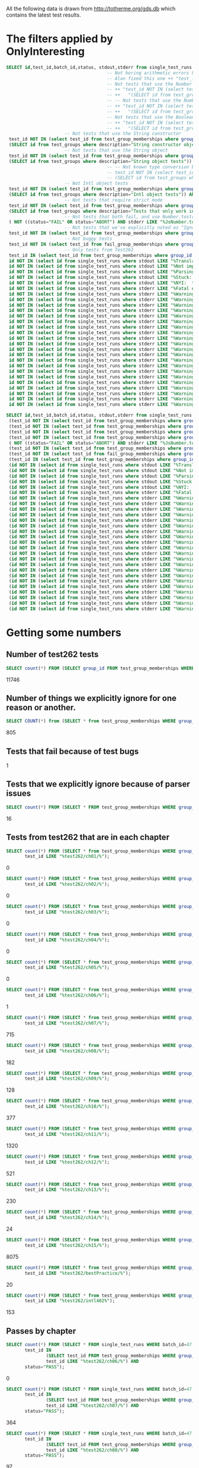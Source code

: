 All the following data is drawn from http://totherme.org/gds.db which
contains the latest test results.


* The filters applied by OnlyInteresting

#+begin_src sql
  SELECT id,test_id,batch_id,status, stdout,stderr from single_test_runs where batch_id = 47 AND
                                        -- Not boring arithmetic errors https://gforge.inria.fr/tracker/index.php?func=detail&aid=15848&group_id=4179&atid=13867
                                        -- Alan fixed this one ++ "test_id NOT IN (select test_id from test_group_memberships where group_id = 5) AND "
                                        -- Not tests that use the Number object
                                        -- ++ "test_id NOT IN (select test_id from test_group_memberships where group_id IN "
                                        -- ++   "(SELECT id from test_groups where description="Number object tests")) AND "
                                        -- -- Not tests that use the Number constructor
                                        -- ++ "test_id NOT IN (select test_id from test_group_memberships where group_id IN "
                                        -- ++   "(SELECT id from test_groups where description="Number constructor object tests")) AND "
                                        -- Not tests that use the Boolean constructor
                                        -- ++ "test_id NOT IN (select test_id from test_group_memberships where group_id IN "
                                        -- ++   "(SELECT id from test_groups where description="Boolean constructor object tests")) AND "
                        -- Not tests that use the String constructor
   test_id NOT IN (select test_id from test_group_memberships where group_id IN
   (SELECT id from test_groups where description="String constructor object tests")) AND
                        -- Not tests that use the String object
   test_id NOT IN (select test_id from test_group_memberships where group_id IN
   (SELECT id from test_groups where description="String object tests")) AND
                                        -- -- Not known type conversion bug https://gforge.inria.fr/tracker/index.php?func=detail&aid=15904&group_id=4179&atid=13867
                                        -- test_id NOT IN (select test_id from test_group_memberships where group_id IN
                                        -- (SELECT id from test_groups where description="ToNumber conversion tests")) AND
                        -- Not Intl object tests
   test_id NOT IN (select test_id from test_group_memberships where group_id IN
   (SELECT id from test_groups where description="Intl object tests")) AND
                        -- Not tests that require strict mode
   test_id NOT IN (select test_id from test_group_memberships where group_id IN
   (SELECT id from test_groups where description="Tests that only work in strict mode")) AND
                        -- Not tests that both fail, and use Number.tostring
   ( NOT ((status="FAIL" OR status="ABORT") AND stderr LIKE "%JsNumber.to_string called.%" )) AND
                        -- Not tests that we've explicitly noted as "Ignorable"
   test_id NOT IN (select test_id from test_group_memberships where group_id IN (SELECT id from test_groups where description LIKE "Ignorable%")) AND
                        -- Not buggy tests
   test_id NOT IN (select test_id from fail_group_memberships where group_id IN (SELECT id from fail_groups where reason LIKE "%Buggy Test%")) AND
                        -- Only tests from Test262
   test_id IN (select test_id from test_group_memberships where group_id IN (SELECT id from test_groups where description="Test262 Tests")) AND
   id NOT IN (select id from single_test_runs where stdout LIKE "%Translation of Javascript syntax does not support%" AND batch_id=47) AND
   id NOT IN (select id from single_test_runs where stdout LIKE "%Not implemented code%"                              AND batch_id=47) AND
   id NOT IN (select id from single_test_runs where stdout LIKE "%Parsing problem with the file%"                     AND batch_id=47) AND
   id NOT IN (select id from single_test_runs where stdout LIKE "%Stuck:  this is not implemented yet!%"              AND batch_id=47) AND
   id NOT IN (select id from single_test_runs where stdout LIKE "%NYI:  this is not implemented yet!%"                AND batch_id=47) AND
   id NOT IN (select id from single_test_runs where stderr LIKE "%Fatal error: exception Parser.%"                                               AND batch_id=47) AND
   id NOT IN (select id from single_test_runs where stderr LIKE "%Warning: ref_get_value returns the undefined value on % . parseInt%"           AND batch_id=47) AND
   id NOT IN (select id from single_test_runs where stderr LIKE "%Warning: ref_get_value returns the undefined value on % . Math%"               AND batch_id=47) AND
   id NOT IN (select id from single_test_runs where stderr LIKE "%Warning: ref_get_value returns the undefined value on % . length%"             AND batch_id=47) AND
   id NOT IN (select id from single_test_runs where stderr LIKE "%Warning: ref_get_value returns the undefined value on % . Array%"              AND batch_id=47) AND
   id NOT IN (select id from single_test_runs where stderr LIKE "%Warning: ref_get_value returns the undefined value on % . hasOwnProperty%"     AND batch_id=47) AND
   id NOT IN (select id from single_test_runs where stderr LIKE "%Warning: ref_get_value returns the undefined value on % . call%"               AND batch_id=47) AND
   id NOT IN (select id from single_test_runs where stderr LIKE "%Warning: ref_get_value returns the undefined value on % . JSON%"               AND batch_id=47) AND
   id NOT IN (select id from single_test_runs where stderr LIKE "%Warning: ref_get_value returns the undefined value on % . parseFloat%"         AND batch_id=47) AND
   id NOT IN (select id from single_test_runs where stderr LIKE "%Warning: ref_get_value returns the undefined value on % . decodeURIComponent%" AND batch_id=47) AND
   id NOT IN (select id from single_test_runs where stderr LIKE "%Warning: ref_get_value returns the undefined value on % . URIError%"           AND batch_id=47) AND
   id NOT IN (select id from single_test_runs where stderr LIKE "%Warning: ref_get_value returns the undefined value on % . encodeURIComponent%" AND batch_id=47) AND
   id NOT IN (select id from single_test_runs where stderr LIKE "%Warning: ref_get_value returns the undefined value on % . decodeURI%"          AND batch_id=47) AND
   id NOT IN (select id from single_test_runs where stderr LIKE "%Warning: ref_get_value returns the undefined value on % . encodeURI%"          AND batch_id=47) AND
   id NOT IN (select id from single_test_runs where stderr LIKE "%Warning: ref_get_value returns the undefined value on % . Date%"               AND batch_id=47) AND
   id NOT IN (select id from single_test_runs where stderr LIKE "%Warning: ref_get_value returns the undefined value on % . RegExp%"             AND batch_id=47) AND
   id NOT IN (select id from single_test_runs where stderr LIKE "%Warning: ref_get_value returns the undefined value on % . apply%"              AND batch_id=47) AND
   id NOT IN (select id from single_test_runs where stderr LIKE "%Warning: ref_get_value returns the undefined value on % . bind%"               AND batch_id=47) AND
   id NOT IN (select id from single_test_runs where stderr LIKE "%Warning: ref_get_value returns the undefined value on % . indexOf%"            AND batch_id=47) AND
   id NOT IN (select id from single_test_runs where stderr LIKE "%Warning: ref_get_value returns the undefined value on % . match%"              AND batch_id=47) AND
   id NOT IN (select id from single_test_runs where stderr LIKE "%Warning: ref_get_value returns the undefined value on % . charAt%"             AND batch_id=47) AND
   id NOT IN (select id from single_test_runs where stderr LIKE "%Warning: ref_get_value returns the undefined value on % . keys%"               AND batch_id=47);
#+end_src

#+begin_src sql
  SELECT id,test_id,batch_id,status, stdout,stderr from single_test_runs where (batch_id = 47 AND
   (test_id NOT IN (select test_id from test_group_memberships where group_id IN (SELECT id from test_groups where description="String constructor object tests"))) AND
   (test_id NOT IN (select test_id from test_group_memberships where group_id IN (SELECT id from test_groups where description="String object tests"))) AND
   (test_id NOT IN (select test_id from test_group_memberships where group_id IN (SELECT id from test_groups where description="Intl object tests"))) AND
   (test_id NOT IN (select test_id from test_group_memberships where group_id IN (SELECT id from test_groups where description="Tests that only work in strict mode"))) AND
   ( NOT ((status="FAIL" OR status="ABORT") AND stderr LIKE "%JsNumber.to_string called.%" )) AND
   (test_id NOT IN (select test_id from test_group_memberships where group_id IN (SELECT id from test_groups where description LIKE "Ignorable%"))) AND
   (test_id NOT IN (select test_id from fail_group_memberships where group_id IN (SELECT id from fail_groups where reason LIKE "%Buggy Test%"))) AND
   (test_id IN (select test_id from test_group_memberships where group_id IN (SELECT id from test_groups where description="Test262 Tests"))) AND
   (id NOT IN (select id from single_test_runs where stdout LIKE "%Translation of Javascript syntax does not support%" AND batch_id=47)) AND
   (id NOT IN (select id from single_test_runs where stdout LIKE "%Not implemented code%"                              AND batch_id=47)) AND
   (id NOT IN (select id from single_test_runs where stdout LIKE "%Parsing problem with the file%"                     AND batch_id=47)) AND
   (id NOT IN (select id from single_test_runs where stdout LIKE "%Stuck:  this is not implemented yet!%"              AND batch_id=47)) AND
   (id NOT IN (select id from single_test_runs where stdout LIKE "%NYI:  this is not implemented yet!%"                AND batch_id=47)) AND
   (id NOT IN (select id from single_test_runs where stderr LIKE "%Fatal error: exception Parser.%"                                               AND batch_id=47)) AND
   (id NOT IN (select id from single_test_runs where stderr LIKE "%Warning: ref_get_value returns the undefined value on % . parseInt%"           AND batch_id=47)) AND
   (id NOT IN (select id from single_test_runs where stderr LIKE "%Warning: ref_get_value returns the undefined value on % . Math%"               AND batch_id=47)) AND
   (id NOT IN (select id from single_test_runs where stderr LIKE "%Warning: ref_get_value returns the undefined value on % . length%"             AND batch_id=47)) AND
   (id NOT IN (select id from single_test_runs where stderr LIKE "%Warning: ref_get_value returns the undefined value on % . Array%"              AND batch_id=47)) AND
   (id NOT IN (select id from single_test_runs where stderr LIKE "%Warning: ref_get_value returns the undefined value on % . hasOwnProperty%"     AND batch_id=47)) AND
   (id NOT IN (select id from single_test_runs where stderr LIKE "%Warning: ref_get_value returns the undefined value on % . call%"               AND batch_id=47)) AND
   (id NOT IN (select id from single_test_runs where stderr LIKE "%Warning: ref_get_value returns the undefined value on % . JSON%"               AND batch_id=47)) AND
   (id NOT IN (select id from single_test_runs where stderr LIKE "%Warning: ref_get_value returns the undefined value on % . parseFloat%"         AND batch_id=47)) AND
   (id NOT IN (select id from single_test_runs where stderr LIKE "%Warning: ref_get_value returns the undefined value on % . decodeURIComponent%" AND batch_id=47)) AND
   (id NOT IN (select id from single_test_runs where stderr LIKE "%Warning: ref_get_value returns the undefined value on % . URIError%"           AND batch_id=47)) AND
   (id NOT IN (select id from single_test_runs where stderr LIKE "%Warning: ref_get_value returns the undefined value on % . encodeURIComponent%" AND batch_id=47)) AND
   (id NOT IN (select id from single_test_runs where stderr LIKE "%Warning: ref_get_value returns the undefined value on % . decodeURI%"          AND batch_id=47)) AND
   (id NOT IN (select id from single_test_runs where stderr LIKE "%Warning: ref_get_value returns the undefined value on % . encodeURI%"          AND batch_id=47)) AND
   (id NOT IN (select id from single_test_runs where stderr LIKE "%Warning: ref_get_value returns the undefined value on % . Date%"               AND batch_id=47)) AND
   (id NOT IN (select id from single_test_runs where stderr LIKE "%Warning: ref_get_value returns the undefined value on % . RegExp%"             AND batch_id=47)) AND
   (id NOT IN (select id from single_test_runs where stderr LIKE "%Warning: ref_get_value returns the undefined value on % . apply%"              AND batch_id=47)) AND
   (id NOT IN (select id from single_test_runs where stderr LIKE "%Warning: ref_get_value returns the undefined value on % . bind%"               AND batch_id=47)) AND
   (id NOT IN (select id from single_test_runs where stderr LIKE "%Warning: ref_get_value returns the undefined value on % . indexOf%"            AND batch_id=47)) AND
   (id NOT IN (select id from single_test_runs where stderr LIKE "%Warning: ref_get_value returns the undefined value on % . match%"              AND batch_id=47)) AND
   (id NOT IN (select id from single_test_runs where stderr LIKE "%Warning: ref_get_value returns the undefined value on % . charAt%"             AND batch_id=47)) AND
   (id NOT IN (select id from single_test_runs where stderr LIKE "%Warning: ref_get_value returns the undefined value on % . keys%"               AND batch_id=47)));
#+end_src

* Getting some numbers

** Number of test262 tests

   
#+begin_src sql
SELECT count(*) FROM (SELECT group_id FROM test_group_memberships WHERE group_id=19);
#+end_src

   11746

** Number of things we explicitly ignore for one reason or another.

#+begin_src sql
  SELECT COUNT(*) from (SELECT * from test_group_memberships WHERE group_id IN (SELECT id from test_groups where description LIKE "Ignorable%"));
#+end_src

  805

** Tests that fail because of test bugs
   1
** Tests that we explicitly ignore because of parser issues

   
#+begin_src sql
SELECT count(*) FROM (SELECT * FROM test_group_memberships WHERE group_id IN (SELECT id FROM test_groups WHERE description LIKE "Ignorable:%parser%" OR description LIKE "Ignorable:%Parser%"));
#+end_src

   16

** Tests from test262 that are in each chapter
   
#+begin_src sql
  SELECT count(*) FROM (SELECT * from test_group_memberships WHERE group_id=19 AND
         test_id LIKE "%test262/ch01/%");
#+end_src
   0
#+begin_src sql
  SELECT count(*) FROM (SELECT * from test_group_memberships WHERE group_id=19 AND
         test_id LIKE "%test262/ch02/%");
#+end_src
   0
#+begin_src sql
  SELECT count(*) FROM (SELECT * from test_group_memberships WHERE group_id=19 AND
         test_id LIKE "%test262/ch03/%");
#+end_src
   0
#+begin_src sql
  SELECT count(*) FROM (SELECT * from test_group_memberships WHERE group_id=19 AND
         test_id LIKE "%test262/ch04/%");
#+end_src
   0
#+begin_src sql
  SELECT count(*) FROM (SELECT * from test_group_memberships WHERE group_id=19 AND
         test_id LIKE "%test262/ch05/%");
#+end_src
   0
#+begin_src sql
  SELECT count(*) FROM (SELECT * from test_group_memberships WHERE group_id=19 AND
         test_id LIKE "%test262/ch06/%");
#+end_src
   1
#+begin_src sql
  SELECT count(*) FROM (SELECT * from test_group_memberships WHERE group_id=19 AND
         test_id LIKE "%test262/ch07/%");
#+end_src
   715
#+begin_src sql
  SELECT count(*) FROM (SELECT * from test_group_memberships WHERE group_id=19 AND
         test_id LIKE "%test262/ch08/%");
#+end_src
   182
#+begin_src sql
  SELECT count(*) FROM (SELECT * from test_group_memberships WHERE group_id=19 AND
         test_id LIKE "%test262/ch09/%");
#+end_src
   128
#+begin_src sql
  SELECT count(*) FROM (SELECT * from test_group_memberships WHERE group_id=19 AND
         test_id LIKE "%test262/ch10/%");
#+end_src
   377
#+begin_src sql
  SELECT count(*) FROM (SELECT * from test_group_memberships WHERE group_id=19 AND
         test_id LIKE "%test262/ch11/%");
#+end_src
   1320
#+begin_src sql
  SELECT count(*) FROM (SELECT * from test_group_memberships WHERE group_id=19 AND
         test_id LIKE "%test262/ch12/%");
#+end_src
   521
#+begin_src sql
  SELECT count(*) FROM (SELECT * from test_group_memberships WHERE group_id=19 AND
         test_id LIKE "%test262/ch13/%");
#+end_src
   230
#+begin_src sql
  SELECT count(*) FROM (SELECT * from test_group_memberships WHERE group_id=19 AND
         test_id LIKE "%test262/ch14/%");
#+end_src
   24
#+begin_src sql
  SELECT count(*) FROM (SELECT * from test_group_memberships WHERE group_id=19 AND
         test_id LIKE "%test262/ch15/%");
#+end_src
   8075
#+begin_src sql
  SELECT count(*) FROM (SELECT * from test_group_memberships WHERE group_id=19 AND
         test_id LIKE "%test262/bestPractice/%");
#+end_src
   20
#+begin_src sql
  SELECT count(*) FROM (SELECT * from test_group_memberships WHERE group_id=19 AND
         test_id LIKE "%test262/intl402%");
#+end_src
   153
** Passes by chapter

#+begin_src sql
  SELECT count(*) FROM (SELECT * FROM single_test_runs WHERE batch_id=47 AND
         test_id IN
                 (SELECT test_id FROM test_group_memberships WHERE group_id=19 AND
                 test_id LIKE "%test262/ch06/%") AND
         status="PASS");
#+end_src
   0
#+begin_src sql
  SELECT count(*) FROM (SELECT * FROM single_test_runs WHERE batch_id=47 AND
         test_id IN
                 (SELECT test_id FROM test_group_memberships WHERE group_id=19 AND
                 test_id LIKE "%test262/ch07/%") AND
         status="PASS");
#+end_src
   364
#+begin_src sql
  SELECT count(*) FROM (SELECT * FROM single_test_runs WHERE batch_id=47 AND
         test_id IN
                 (SELECT test_id FROM test_group_memberships WHERE group_id=19 AND
                 test_id LIKE "%test262/ch08/%") AND
         status="PASS");
#+end_src
   97
#+begin_src sql
  SELECT count(*) FROM (SELECT * FROM single_test_runs WHERE batch_id=47 AND
         test_id IN
                 (SELECT test_id FROM test_group_memberships WHERE group_id=19 AND
                 test_id LIKE "%test262/ch09/%") AND
         status="PASS");
#+end_src
   85
#+begin_src sql
  SELECT count(*) FROM (SELECT * FROM single_test_runs WHERE batch_id=47 AND
         test_id IN
                 (SELECT test_id FROM test_group_memberships WHERE group_id=19 AND
                 test_id LIKE "%test262/ch10/%") AND
         status="PASS");
#+end_src
   181
#+begin_src sql
  SELECT count(*) FROM (SELECT * FROM single_test_runs WHERE batch_id=47 AND
         test_id IN
                 (SELECT test_id FROM test_group_memberships WHERE group_id=19 AND
                 test_id LIKE "%test262/ch11/%") AND
         status="PASS");
#+end_src
   982
#+begin_src sql
  SELECT count(*) FROM (SELECT * FROM single_test_runs WHERE batch_id=47 AND
         test_id IN
                 (SELECT test_id FROM test_group_memberships WHERE group_id=19 AND
                 test_id LIKE "%test262/ch12/%") AND
         status="PASS");
#+end_src
   319
#+begin_src sql
  SELECT count(*) FROM (SELECT * FROM single_test_runs WHERE batch_id=47 AND
         test_id IN
                 (SELECT test_id FROM test_group_memberships WHERE group_id=19 AND
                 test_id LIKE "%test262/ch13/%") AND
         status="PASS");
#+end_src
   125
#+begin_src sql
  SELECT count(*) FROM (SELECT * FROM single_test_runs WHERE batch_id=47 AND
         test_id IN
                 (SELECT test_id FROM test_group_memberships WHERE group_id=19 AND
                 test_id LIKE "%test262/ch14/%") AND
         status="PASS");
#+end_src
   7
#+begin_src sql
  SELECT count(*) FROM (SELECT * FROM single_test_runs WHERE batch_id=47 AND
         test_id IN
                 (SELECT test_id FROM test_group_memberships WHERE group_id=19 AND
                 test_id LIKE "%test262/ch15/%") AND
         status="PASS");
#+end_src
   757
#+begin_src sql
  SELECT count(*) FROM (SELECT * FROM single_test_runs WHERE batch_id=47 AND
         test_id IN
                 (SELECT test_id FROM test_group_memberships WHERE group_id=19 AND
                 test_id LIKE "%test262/bestPractice/%") AND
         status="PASS");
#+end_src
   2
#+begin_src sql
  SELECT count(*) FROM (SELECT * FROM single_test_runs WHERE batch_id=47 AND
         test_id IN
                 (SELECT test_id FROM test_group_memberships WHERE group_id=19 AND
                 test_id LIKE "%test262/intl402%") AND
         status="PASS");
#+end_src
   0
** Fails/Aborts by chapter

#+begin_src sql
  SELECT count(*) FROM (SELECT * FROM single_test_runs WHERE batch_id=47 AND
         test_id IN
                 (SELECT test_id FROM test_group_memberships WHERE group_id=19 AND
                 test_id LIKE "%test262/ch06/%") AND
         (status="FAIL" OR status="ABORT"));
#+end_src
   1
#+begin_src sql
  SELECT count(*) FROM (SELECT * FROM single_test_runs WHERE batch_id=47 AND
         test_id IN
                 (SELECT test_id FROM test_group_memberships WHERE group_id=19 AND
                 test_id LIKE "%test262/ch07/%") AND
         (status="FAIL" OR status="ABORT"));
#+end_src
   351
#+begin_src sql
  SELECT count(*) FROM (SELECT * FROM single_test_runs WHERE batch_id=47 AND
         test_id IN
                 (SELECT test_id FROM test_group_memberships WHERE group_id=19 AND
                 test_id LIKE "%test262/ch08/%") AND
         (status="FAIL" OR status="ABORT"));
#+end_src
   85
#+begin_src sql
  SELECT count(*) FROM (SELECT * FROM single_test_runs WHERE batch_id=47 AND
         test_id IN
                 (SELECT test_id FROM test_group_memberships WHERE group_id=19 AND
                 test_id LIKE "%test262/ch09/%") AND
         (status="FAIL" OR status="ABORT"));
#+end_src
   43
#+begin_src sql
  SELECT count(*) FROM (SELECT * FROM single_test_runs WHERE batch_id=47 AND
         test_id IN
                 (SELECT test_id FROM test_group_memberships WHERE group_id=19 AND
                 test_id LIKE "%test262/ch10/%") AND
         (status="FAIL" OR status="ABORT"));
#+end_src
   196
#+begin_src sql
  SELECT count(*) FROM (SELECT * FROM single_test_runs WHERE batch_id=47 AND
         test_id IN
                 (SELECT test_id FROM test_group_memberships WHERE group_id=19 AND
                 test_id LIKE "%test262/ch11/%") AND
         (status="FAIL" OR status="ABORT"));
#+end_src
   338
#+begin_src sql
  SELECT count(*) FROM (SELECT * FROM single_test_runs WHERE batch_id=47 AND
         test_id IN
                 (SELECT test_id FROM test_group_memberships WHERE group_id=19 AND
                 test_id LIKE "%test262/ch12/%") AND
         (status="FAIL" OR status="ABORT"));
#+end_src
   202
#+begin_src sql
  SELECT count(*) FROM (SELECT * FROM single_test_runs WHERE batch_id=47 AND
         test_id IN
                 (SELECT test_id FROM test_group_memberships WHERE group_id=19 AND
                 test_id LIKE "%test262/ch13/%") AND
         (status="FAIL" OR status="ABORT"));
#+end_src
   105
#+begin_src sql
  SELECT count(*) FROM (SELECT * FROM single_test_runs WHERE batch_id=47 AND
         test_id IN
                 (SELECT test_id FROM test_group_memberships WHERE group_id=19 AND
                 test_id LIKE "%test262/ch14/%") AND
         (status="FAIL" OR status="ABORT"));
#+end_src
   17
#+begin_src sql
  SELECT count(*) FROM (SELECT * FROM single_test_runs WHERE batch_id=47 AND
         test_id IN
                 (SELECT test_id FROM test_group_memberships WHERE group_id=19 AND
                 test_id LIKE "%test262/ch15/%") AND
         (status="FAIL" OR status="ABORT"));
#+end_src
   7318
#+begin_src sql
  SELECT count(*) FROM (SELECT * FROM single_test_runs WHERE batch_id=47 AND
         test_id IN
                 (SELECT test_id FROM test_group_memberships WHERE group_id=19 AND
                 test_id LIKE "%test262/bestPractice/%") AND
         (status="FAIL" OR status="ABORT"));
#+end_src
   18
#+begin_src sql
  SELECT count(*) FROM (SELECT * FROM single_test_runs WHERE batch_id=47 AND
         test_id IN
                 (SELECT test_id FROM test_group_memberships WHERE group_id=19 AND
                 test_id LIKE "%test262/intl402%") AND
         (status="FAIL" OR status="ABORT"));
#+end_src
   153
** Interesting tests by chapter

#+begin_src sql
  SELECT count(*) FROM (SELECT * FROM test_group_memberships WHERE
                       group_id=64 AND
                       test_id LIKE "%test262/ch06/%");
#+end_src
   0
#+begin_src sql
  SELECT count(*) FROM (SELECT * FROM test_group_memberships WHERE
                       group_id=64 AND
                       test_id LIKE "%test262/ch07/%");
#+end_src
   235
#+begin_src sql
  SELECT count(*) FROM (SELECT * FROM test_group_memberships WHERE
                       group_id=64 AND
                       test_id LIKE "%test262/ch08/%");
#+end_src
   79
#+begin_src sql
  SELECT count(*) FROM (SELECT * FROM test_group_memberships WHERE
                       group_id=64 AND
                       test_id LIKE "%test262/ch09/%");
#+end_src
#+begin_src sql
  SELECT count(*) FROM (SELECT * FROM test_group_memberships WHERE
                       group_id=64 AND
                       test_id LIKE "%test262/ch10/%");
#+end_src
   72
#+begin_src sql
  SELECT count(*) FROM (SELECT * FROM test_group_memberships WHERE
                       group_id=64 AND
                       test_id LIKE "%test262/ch11/%");
#+end_src
   894
#+begin_src sql
  SELECT count(*) FROM (SELECT * FROM test_group_memberships WHERE
                       group_id=64 AND
                       test_id LIKE "%test262/ch12/%");
#+end_src
   209
#+begin_src sql
  SELECT count(*) FROM (SELECT * FROM test_group_memberships WHERE
                       group_id=64 AND
                       test_id LIKE "%test262/ch13/%");
#+end_src
   101
#+begin_src sql
  SELECT count(*) FROM (SELECT * FROM test_group_memberships WHERE
                       group_id=64 AND
                       test_id LIKE "%test262/ch14/%");
#+end_src
   5
#+begin_src sql
  SELECT count(*) FROM (SELECT * FROM test_group_memberships WHERE
                       group_id=64 AND
                       test_id LIKE "%test262/ch15/%");
#+end_src
   547
#+begin_src sql
  SELECT count(*) FROM (SELECT * FROM test_group_memberships WHERE
                       group_id=64 AND
                       test_id LIKE "%test262/bestPractice/%");
#+end_src
   2
#+begin_src sql
  SELECT count(*) FROM (SELECT * FROM test_group_memberships WHERE
                       group_id=64 AND
                       test_id LIKE "%test262/intl402%");
#+end_src
   0

** By each interesting chapter, why did we fail/abort?

** Summing it up

   | Group                        | number |
   |------------------------------+--------|
   | All Test262                  |  11746 |
   | (Interesting) Passes         |   2229 |
   | Fails because of test bugs   |      1 |
   | Fails because of parser bugs |     16 |
   | The rest                     |   9501 |
   #+TBLFM: @6$2=@2-@3-@5


   By chapter

   |       Chapter | #tests | #passes | #fails/aborts | #interesting | pass+fail+abort |
   |---------------+--------+---------+---------------+--------------+-----------------|
   |             1 |      0 |       0 |             0 |            0 |               0 |
   |             2 |      0 |       0 |             0 |            0 |               0 |
   |             3 |      0 |       0 |             0 |            0 |               0 |
   |             4 |      0 |       0 |             0 |            0 |               0 |
   |             5 |      0 |       0 |             0 |            0 |               0 |
   |             6 |      1 |       0 |             1 |            0 |               1 |
   |             7 |    715 |     364 |           351 |          235 |             715 |
   |             8 |    182 |      97 |            85 |           79 |             182 |
   |             9 |    128 |      85 |            43 |           85 |             128 |
   |            10 |    377 |     181 |           196 |           72 |             377 |
   |            11 |   1320 |     982 |           338 |          894 |            1320 |
   |            12 |    521 |     319 |           202 |          209 |             521 |
   |            13 |    230 |     125 |           105 |          101 |             230 |
   |            14 |     24 |       7 |            17 |            5 |              24 |
   |            15 |   8075 |     757 |          7318 |          547 |            8075 |
   | best practice |     20 |       2 |            18 |            2 |              20 |
   |       intl402 |    153 |       0 |           153 |            0 |             153 |
   |---------------+--------+---------+---------------+--------------+-----------------|
   |         Total |  11746 |    2919 |          8827 |         2229 |           11746 |
   |             ^ |     tt |      pt |            ft |           it |                 |
   #+TBLFM: $6=$3+$4::$ft=vsum(@2..@-1)::$it=vsum(@2..@-1)::$pt=vsum(@2..@-1)::$tt=vsum(@2..@-1)

   Number of tests in Ch06-Ch14 inclusive =
   (+ 1 715 182 128 377 1320 521 230 24) = 3498

   Number of passes in Ch06-Ch14 inclusive
   (+ 364 97 85 181 982 319 125 7) = 2160

   Number of fails/aborts in Ch06-Ch14 inclusive
   (+ 1 351 85 43 196 338 202 105 17) = 1338

* S5 results



** All interesting test262 tests we pass
,----
| gds@lithium:~/Documents/jscert/src/core/trunk$ time ./runtests.py --lambdaS5 --interp_path ~/Documents/data/LambdaS5/tests/s5 --interp_version some --webreport --title S5PassedInterestingTests --note "testing whether S5 can pass all the interesting tests we do" --noindex `cat test_data/passed_interesting_tests.txt` --verbose
| 
| There were 2169 passes, 37  fails, and 23 abandoned.
| 
| real	44m4.946s
| user	40m55.780s
| sys	2m6.324s
`----

That's (+ 37 23) == 60 interesting tests they fail and we don't.


** Unfair S5 tests

*** Everything we pass
,----
| gds@lithium:~/Documents/jscert/src/core/trunk$ time ./runtests.py --lambdaS5 --interp_path ~/Documents/data/LambdaS5/bin/js --interp_version some --webreport --title S5PassedTests --note "testing whether S5 can pass all the tests we do" --noindex `cat test_data/passed_tests.txt` 
| 
| There were 1855 passes, 0  fails, and 1151 abandoned.
| 
| real	0m43.677s
| user	0m10.660s
| sys	0m18.016s
`----

[[file:~/Documents/jscert/web/test_results/report-gds-LambdaS5-S5PassedTests-2013-09-12T004918Z.html][How S5 does on the set of all tests we pass.]]

*** All interesting test262 we pass

,----
| gds@lithium:~/Documents/jscert/src/core/trunk$ time ./runtests.py --lambdaS5 --interp_path ~/Documents/data/LambdaS5/bin/js --interp_version some --webreport --title S5PassedInterestingTests --note "testing whether S5 can pass all the interesting tests we do" --noindex `cat test_data/passed_interesting_tests.txt` 
| 
| There were 1664 passes, 0  fails, and 565 abandoned.
| 
| real	0m30.496s
| user	0m8.564s
| sys	0m13.000s
| gds@lithium:~/Documents/jscert/src/core/trunk$ 
`----

...that ran suspiciously quickly.

Yeah, this isn't a fair test:

,----
| /home/gds/Documents/jscert/src/core/trunk/tests/test262/ch15/15.2/15.2.3/15.2.3.8/15.2.3.8-4-3.js
| Aborted...
| 
| /home/gds/Documents/jscert/src/core/trunk/tests/test262/ch15/15.2/15.2.3/15.2.3.8/15.2.3.8-4-3.js:22: ReferenceError: runTestCase is not defined
| 
| /home/gds/Documents/jscert/src/core/trunk/tests/test262/ch15/15.2/15.2.3/15.2.3.8/15.2.3.8-2-a-1.js
| Aborted...
| 
| /home/gds/Documents/jscert/src/core/trunk/tests/test262/ch15/15.2/15.2.3/15.2.3.8/15.2.3.8-2-a-1.js:22: ReferenceError: runTestCase is not defined
| 
| /home/gds/Documents/jscert/src/core/trunk/tests/test262/ch15/15.2/15.2.3/15.2.3.8/15.2.3.8-1-2.js
| Aborted...
| 
| /home/gds/Documents/jscert/src/core/trunk/tests/test262/ch15/15.2/15.2.3/15.2.3.8/15.2.3.8-1-2.js:20: ReferenceError: runTestCase is not defined
| 
`----

...we need to define a better test runner for them. Or figure out how to use theirs.

